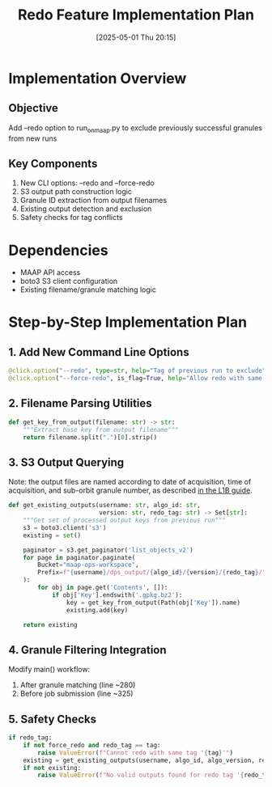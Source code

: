 #+title:      Redo Feature Implementation Plan
#+date:       [2025-05-01 Thu 20:15]
#+filetags:   :nimeistergedibiomassglobal:project:implementation:
#+identifier: 20250501T201500

* Implementation Overview
** Objective
Add --redo option to run_on_maap.py to exclude previously successful granules from new runs

** Key Components
1. New CLI options: --redo and --force-redo
2. S3 output path construction logic
3. Granule ID extraction from output filenames
4. Existing output detection and exclusion
5. Safety checks for tag conflicts

* Dependencies
- MAAP API access
- boto3 S3 client configuration
- Existing filename/granule matching logic

* Step-by-Step Implementation Plan

** 1. Add New Command Line Options
#+begin_src python
@click.option("--redo", type=str, help="Tag of previous run to exclude")
@click.option("--force-redo", is_flag=True, help="Allow redo with same tag")
#+end_src

** 2. Filename Parsing Utilities
#+begin_src python
def get_key_from_output(filename: str) -> str:
    """Extract base key from output filename"""
    return filename.split(".")[0].strip()
#+end_src

** 3. S3 Output Querying
Note: the output files are named according to date of acquisition, time of acquisition, and sub-orbit granule number, as described [[https://lpdaac.usgs.gov/documents/590/GEDIL01_User_Guide_V1.pdf][in the L1B guide]].

#+begin_src python
def get_existing_outputs(username: str, algo_id: str, 
                         version: str, redo_tag: str) -> Set[str]:
    """Get set of processed output keys from previous run"""
    s3 = boto3.client('s3')
    existing = set()
    
    paginator = s3.get_paginator('list_objects_v2')
    for page in paginator.paginate(
        Bucket="maap-ops-workspace",
        Prefix=f"{username}/dps_output/{algo_id}/{version}/{redo_tag}/"
    ):
        for obj in page.get('Contents', []):
            if obj['Key'].endswith('.gpkg.bz2'):
                key = get_key_from_output(Path(obj['Key']).name)
                existing.add(key)
                
    return existing
#+end_src

** 4. Granule Filtering Integration
Modify main() workflow:
1. After granule matching (line ~280)
2. Before job submission (line ~325)
   
** 5. Safety Checks
#+begin_src python
if redo_tag:
    if not force_redo and redo_tag == tag:
        raise ValueError(f"Cannot redo with same tag '{tag}'")
    existing = get_existing_outputs(username, algo_id, algo_version, redo_tag)
    if not existing:
        raise ValueError(f"No valid outputs found for redo tag '{redo_tag}'")
#+end_src

